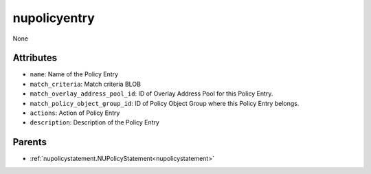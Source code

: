 .. _nupolicyentry:

nupolicyentry
===========================================

.. class:: nupolicyentry.NUPolicyEntry(bambou.nurest_object.NUMetaRESTObject,):

None


Attributes
----------


- ``name``: Name of the Policy Entry

- ``match_criteria``: Match criteria BLOB

- ``match_overlay_address_pool_id``: ID of Overlay Address Pool for this Policy Entry.

- ``match_policy_object_group_id``: ID of Policy Object Group where this Policy Entry belongs.

- ``actions``: Action of Policy Entry

- ``description``: Description of the Policy Entry






Parents
--------


- :ref:`nupolicystatement.NUPolicyStatement<nupolicystatement>`

